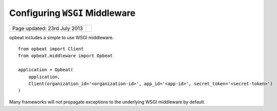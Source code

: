 Configuring ``WSGI`` Middleware
===============================

.. csv-table::
  :class: page-info

  "Page updated: 23rd July 2013", ""

opbeat includes a simple to use WSGI middleware.

::

    from opbeat import Client
    from opbeat.middleware import Opbeat

    application = Opbeat(
        application,
        Client(organization_id='<organization-id>', app_id='<app-id>', secret_token='<secret-token>')
    )

.. container:: note

    Many frameworks will not propagate exceptions to the underlying WSGI middleware by default.
